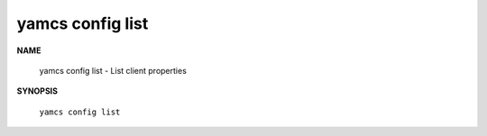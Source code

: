 yamcs config list
=================

.. program:: yamcs config list

**NAME**

    yamcs config list - List client properties


**SYNOPSIS**

    ``yamcs config list``
